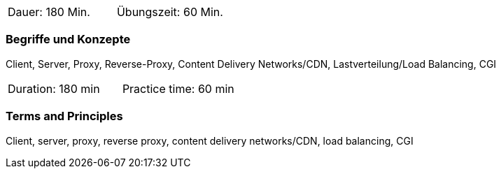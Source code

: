 // tag::DE[]
|===
| Dauer: 180 Min. | Übungszeit: 60 Min.
|===

=== Begriffe und Konzepte
Client, Server, Proxy, Reverse-Proxy, Content Delivery Networks/CDN, Lastverteilung/Load Balancing, CGI
// end::DE[]

// tag::EN[]
|===
| Duration: 180 min | Practice time: 60 min
|===

=== Terms and Principles
Client, server, proxy, reverse proxy, content delivery networks/CDN, load balancing, CGI
// end::EN[]


